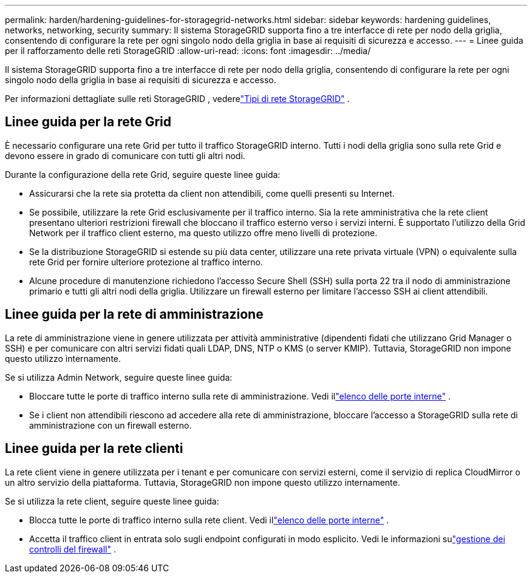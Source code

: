 ---
permalink: harden/hardening-guidelines-for-storagegrid-networks.html 
sidebar: sidebar 
keywords: hardening guidelines, networks, networking, security 
summary: Il sistema StorageGRID supporta fino a tre interfacce di rete per nodo della griglia, consentendo di configurare la rete per ogni singolo nodo della griglia in base ai requisiti di sicurezza e accesso. 
---
= Linee guida per il rafforzamento delle reti StorageGRID
:allow-uri-read: 
:icons: font
:imagesdir: ../media/


[role="lead"]
Il sistema StorageGRID supporta fino a tre interfacce di rete per nodo della griglia, consentendo di configurare la rete per ogni singolo nodo della griglia in base ai requisiti di sicurezza e accesso.

Per informazioni dettagliate sulle reti StorageGRID , vederelink:../network/storagegrid-network-types.html["Tipi di rete StorageGRID"] .



== Linee guida per la rete Grid

È necessario configurare una rete Grid per tutto il traffico StorageGRID interno.  Tutti i nodi della griglia sono sulla rete Grid e devono essere in grado di comunicare con tutti gli altri nodi.

Durante la configurazione della rete Grid, seguire queste linee guida:

* Assicurarsi che la rete sia protetta da client non attendibili, come quelli presenti su Internet.
* Se possibile, utilizzare la rete Grid esclusivamente per il traffico interno.  Sia la rete amministrativa che la rete client presentano ulteriori restrizioni firewall che bloccano il traffico esterno verso i servizi interni.  È supportato l'utilizzo della Grid Network per il traffico client esterno, ma questo utilizzo offre meno livelli di protezione.
* Se la distribuzione StorageGRID si estende su più data center, utilizzare una rete privata virtuale (VPN) o equivalente sulla rete Grid per fornire ulteriore protezione al traffico interno.
* Alcune procedure di manutenzione richiedono l'accesso Secure Shell (SSH) sulla porta 22 tra il nodo di amministrazione primario e tutti gli altri nodi della griglia.  Utilizzare un firewall esterno per limitare l'accesso SSH ai client attendibili.




== Linee guida per la rete di amministrazione

La rete di amministrazione viene in genere utilizzata per attività amministrative (dipendenti fidati che utilizzano Grid Manager o SSH) e per comunicare con altri servizi fidati quali LDAP, DNS, NTP o KMS (o server KMIP).  Tuttavia, StorageGRID non impone questo utilizzo internamente.

Se si utilizza Admin Network, seguire queste linee guida:

* Bloccare tutte le porte di traffico interno sulla rete di amministrazione. Vedi illink:../network/internal-grid-node-communications.html["elenco delle porte interne"] .
* Se i client non attendibili riescono ad accedere alla rete di amministrazione, bloccare l'accesso a StorageGRID sulla rete di amministrazione con un firewall esterno.




== Linee guida per la rete clienti

La rete client viene in genere utilizzata per i tenant e per comunicare con servizi esterni, come il servizio di replica CloudMirror o un altro servizio della piattaforma.  Tuttavia, StorageGRID non impone questo utilizzo internamente.

Se si utilizza la rete client, seguire queste linee guida:

* Blocca tutte le porte di traffico interno sulla rete client. Vedi illink:../network/internal-grid-node-communications.html["elenco delle porte interne"] .
* Accetta il traffico client in entrata solo sugli endpoint configurati in modo esplicito.  Vedi le informazioni sulink:../admin/manage-firewall-controls.html["gestione dei controlli del firewall"] .

